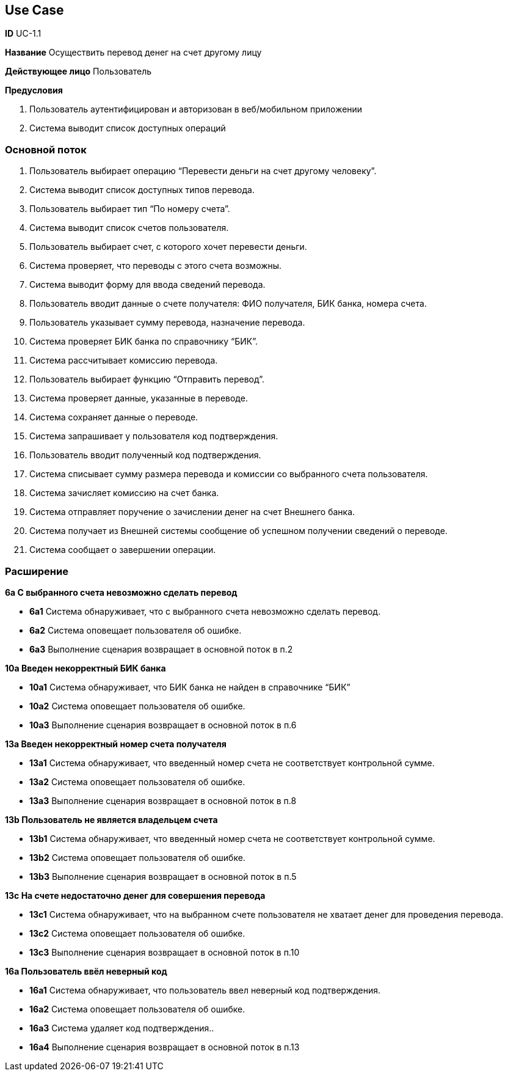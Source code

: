
== Use Case

*ID* UC-1.1  

*Название* Осуществить перевод денег на счет другому лицу

*Действующее лицо* Пользователь

*Предусловия*

. Пользователь аутентифицирован и авторизован в  веб/мобильном приложении
. Система выводит список доступных операций

=== Основной поток
   
. Пользователь выбирает операцию “Перевести деньги на счет другому человеку”.
. Система выводит список доступных типов перевода.
. Пользователь выбирает тип “По номеру счета”.
. Система выводит список счетов пользователя.
. Пользователь выбирает счет, с которого хочет перевести деньги.
. Система проверяет, что переводы с этого счета возможны.
. Система выводит форму для ввода сведений перевода.
. Пользователь вводит данные о счете получателя: ФИО получателя, БИК банка, номера счета.
. Пользователь указывает сумму перевода, назначение перевода.
. Система проверяет БИК банка по справочнику “БИК”.
. Система рассчитывает комиссию перевода.
. Пользователь выбирает функцию “Отправить  перевод”.
. Система проверяет данные, указанные в переводе.
. Система сохраняет данные о переводе.
. Система запрашивает у пользователя код подтверждения.
. Пользователь вводит полученный код подтверждения.
. Система списывает сумму размера перевода и комиссии со выбранного счета пользователя.
. Система зачисляет комиссию на счет банка.
. Система отправляет поручение о зачислении денег на счет Внешнего банка. 
. Система получает из Внешней системы сообщение об успешном получении сведений о переводе.
. Система сообщает о завершении операции.

=== Расширение
*6a С выбранного счета невозможно сделать перевод*

** *6а1* Система обнаруживает, что с выбранного счета невозможно сделать перевод.
** *6а2* Система оповещает пользователя об  ошибке.
** *6а3* Выполнение сценария возвращает в основной поток в п.2

*10a Введен некорректный БИК банка*

** *10а1* Система обнаруживает, что БИК банка не найден в справочнике “БИК”
** *10а2* Система оповещает пользователя об  ошибке.
** *10а3* Выполнение сценария возвращает в основной поток в п.6

*13a Введен некорректный номер счета получателя*

** *13а1* Система обнаруживает, что введенный номер счета не соответствует контрольной сумме.
** *13а2* Система оповещает пользователя об  ошибке.
** *13а3* Выполнение сценария возвращает в основной поток в п.8

*13b Пользователь не является владельцем счета*

** *13b1* Система обнаруживает, что введенный номер счета не соответствует контрольной сумме.
** *13b2* Система оповещает пользователя об  ошибке.
** *13b3* Выполнение сценария возвращает в основной поток в п.5

*13с На счете недостаточно денег для совершения перевода*

** *13c1* Система обнаруживает, что на выбранном счете пользователя не хватает денег для проведения перевода.
** *13c2* Система оповещает пользователя об  ошибке.
** *13c3* Выполнение сценария возвращает в основной поток в п.10

*16a Пользователь ввёл неверный код*

** *16а1* Система обнаруживает, что пользователь ввел неверный код подтверждения.
** *16а2* Система оповещает пользователя об  ошибке.
** *16a3* Система удаляет код подтверждения..
** *16а4* Выполнение сценария возвращает в основной поток в п.13
